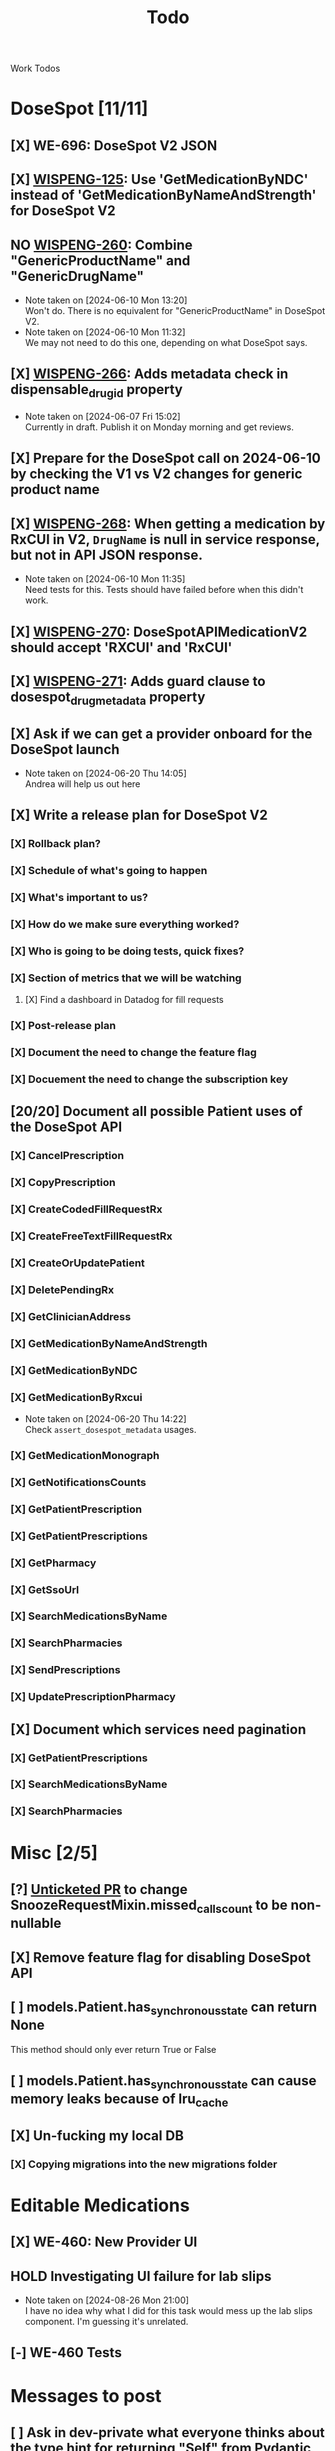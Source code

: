 #+title: Todo

Work Todos

* DoseSpot [11/11]
** [X] WE-696: DoseSpot V2 JSON
:LOGBOOK:
CLOCK: [2024-06-03 Mon 09:48]--[2024-06-03 Mon 10:13] =>  0:25
:END:
** [X] [[https://hellowisp.atlassian.net/browse/WISPENG-125][WISPENG-125]]: Use 'GetMedicationByNDC' instead of 'GetMedicationByNameAndStrength' for DoseSpot V2
** NO [[https://hellowisp.atlassian.net/browse/WISPENG-260][WISPENG-260]]: Combine "GenericProductName" and "GenericDrugName"
- Note taken on [2024-06-10 Mon 13:20] \\
  Won't do. There is no equivalent for "GenericProductName" in DoseSpot V2.
- Note taken on [2024-06-10 Mon 11:32] \\
  We may not need to do this one, depending on what DoseSpot says.
** [X] [[https://github.com/hellowisp/secure.hellowisp.com/pull/4259][WISPENG-266]]: Adds metadata check in dispensable_drug_id property
- Note taken on [2024-06-07 Fri 15:02] \\
  Currently in draft. Publish it on Monday morning and get reviews.
** [X] Prepare for the DoseSpot call on 2024-06-10 by checking the V1 vs V2 changes for generic product name
:LOGBOOK:
CLOCK: [2024-06-10 Mon 11:18]--[2024-06-10 Mon 11:31] =>  0:13
CLOCK: [2024-06-10 Mon 10:46]--[2024-06-10 Mon 11:11] =>  0:25
CLOCK: [2024-06-10 Mon 10:10]--[2024-06-10 Mon 10:35] =>  0:25
:END:
** [X] [[https://github.com/hellowisp/secure.hellowisp.com/pull/4265][WISPENG-268]]: When getting a medication by RxCUI in V2, ~DrugName~ is null in service response, but not in API JSON response.
:LOGBOOK:
CLOCK: [2024-06-10 Mon 11:52]--[2024-06-10 Mon 12:17] =>  0:25
:END:
- Note taken on [2024-06-10 Mon 11:35] \\
  Need tests for this. Tests should have failed before when this didn't work.
** [X] [[https://hellowisp.atlassian.net/browse/WISPENG-270][WISPENG-270]]: DoseSpotAPIMedicationV2 should accept 'RXCUI' and 'RxCUI'
** [X] [[https://github.com/hellowisp/secure.hellowisp.com/pull/4270][WISPENG-271]]: Adds guard clause to dosespot_drug_metadata property
** [X] Ask if we can get a provider onboard for the DoseSpot launch
- Note taken on [2024-06-20 Thu 14:05] \\
  Andrea will help us out here
** [X] Write a release plan for DoseSpot V2
*** [X] Rollback plan?
*** [X] Schedule of what's going to happen
*** [X] What's important to us?
*** [X] How do we make sure everything worked?
*** [X] Who is going to be doing tests, quick fixes?
*** [X] Section of metrics that we will be watching
**** [X] Find a dashboard in Datadog for fill requests
*** [X] Post-release plan
*** [X] Document the need to change the feature flag
*** [X] Docuement the need to change the subscription key
** [20/20] Document all possible Patient uses of the DoseSpot API
*** [X] CancelPrescription
*** [X] CopyPrescription
*** [X] CreateCodedFillRequestRx
*** [X] CreateFreeTextFillRequestRx
*** [X] CreateOrUpdatePatient
*** [X] DeletePendingRx
*** [X] GetClinicianAddress
*** [X] GetMedicationByNameAndStrength
*** [X] GetMedicationByNDC
*** [X] GetMedicationByRxcui
- Note taken on [2024-06-20 Thu 14:22] \\
  Check ~assert_dosespot_metadata~ usages.
*** [X] GetMedicationMonograph
*** [X] GetNotificationsCounts
*** [X] GetPatientPrescription
*** [X] GetPatientPrescriptions
*** [X] GetPharmacy
*** [X] GetSsoUrl
*** [X] SearchMedicationsByName
*** [X] SearchPharmacies
*** [X] SendPrescriptions
*** [X] UpdatePrescriptionPharmacy
** [X] Document which services need pagination
*** [X] GetPatientPrescriptions
*** [X] SearchMedicationsByName
*** [X] SearchPharmacies
* Misc [2/5]
** [?] [[https://github.com/hellowisp/secure.hellowisp.com/pull/4260][Unticketed PR]] to change SnoozeRequestMixin.missed_calls_count to be non-nullable
** [X] Remove feature flag for disabling DoseSpot API

** [ ] models.Patient.has_synchronous_state can return None
This method should only ever return True or False
** [ ] models.Patient.has_synchronous_state can cause memory leaks because of lru_cache
** [X] Un-fucking my local DB
*** [X] Copying migrations into the new migrations folder
:LOGBOOK:
CLOCK: [2024-08-26 Mon 17:22]--[2024-08-26 Mon 17:47] =>  0:25
:END:
* Editable Medications
** [X] WE-460: New Provider UI
** HOLD Investigating UI failure for lab slips
- Note taken on [2024-08-26 Mon 21:00] \\
  I have no idea why what I did for this task would mess up the lab slips component. I'm guessing it's unrelated.
** [-] WE-460 Tests
:LOGBOOK:
CLOCK: [2024-08-26 Mon 15:06]--[2024-08-26 Mon 15:31] =>  0:25
:END:
* Messages to post
** [ ] Ask in dev-private what everyone thinks about the type hint for returning "Self" from Pydantic validators.
We have two options:
- return ~typing_extensions.Self~
- return the same class name in quotes.

It doesn't /really/ matter much, but we should pick one and stick with it.

Note that ~Self~ is part of ~typing~ as of Python 3.11, but for now, we need to use ~typing_extensions~. Only mentioning this in case your IDE suggests importing from ~typing~ (mine did).



* Tests
** [ ] Move tests in tests/api/v3
These tests are misplaced. They should be in tests/app/controllers/api/v3
** [ ] ProductFactory.description should not be None
The DB does not have the column as nullabe, so this should not be ~None~ by default.

create materialized view pending_fill_request_v2 as
SELECT fr.id     AS fill_request_id,
       dr.id     AS provider_id,
       fr.status AS fill_request_status
FROM fill_request fr
         JOIN products pr ON fr.product_id = pr.id
         JOIN pharmacies ph ON fr.pharmacy_id = ph.id
         JOIN patients pa ON fr.patient_id = pa.id
         JOIN addresses ON pa.primary_address_id = addresses.id
         JOIN order2 o ON o.id = fr.order_id
         JOIN providers dr ON dr.is_active
WHERE pr.rx_required
  AND (o.captured OR fr.capture_on_approve)
  AND fr.local_rx_id IS NULL
  AND NOT (fr.status = ANY
           (ARRAY ['canceled'::fill_request_status, 'rejected'::fill_request_status, 'pending_payment'::fill_request_status, 'payment_failed'::fill_request_status]))
  AND NOT (EXISTS (SELECT 1
                   FROM fill_requests_prerequisites frprereq
                            JOIN prerequisites prereqs
                                 ON frprereq.fill_request_id = fr.id AND prereqs.id = frprereq.prerequisite_id
                   WHERE prereqs.status = ANY
                         (ARRAY ['PENDING_SUBMIT'::prerequisite_status, 'PENDING_VERIFICATION'::prerequisite_status])))
  AND (pa.assigned_provider_id IS NULL OR pa.assigned_provider_id = dr.id OR pr.is_lab_test)
  AND fr.created > (now() - '360 days'::interval)
  AND NOT (EXISTS (SELECT 1
                   FROM fill_request_pharmacy_order frpo
                            JOIN pharmacy_order po
                                 ON frpo.fill_request_id = fr.id AND frpo.pharmacy_order_id = po.id AND
                                    po.created > (now() - '360 days'::interval)
                   WHERE po.status = 'delivered'::pharmacy_order_status
                      OR (po.status <> ALL
                          (ARRAY ['admin_fixed_needs_fill'::pharmacy_order_status, 'canceled'::pharmacy_order_status]))))
  AND (EXISTS (SELECT 1
               FROM providers_states ps
                        JOIN states s ON ps.state_id = s.id
               WHERE ps.provider_id = dr.id
                 AND s.abbrev::text = addresses.state::text))
  AND (ph.type = 'local'::pharmacy_type OR NOT (EXISTS (SELECT 1
                                                        FROM rx
                                                        WHERE rx.product_id = fr.product_id
                                                          AND rx.pharmacy_id = fr.pharmacy_id
                                                          AND rx.patient_id = fr.patient_id
                                                          AND NOT rx.admin_expired
                                                          AND now() < (rx.created + '360 days'::interval)
                                                          AND rx.fill_count > ((SELECT count(DISTINCT po.id) AS count
                                                                                FROM pharmacy_order po
                                                                                         JOIN pharmacy_order_rx porx
                                                                                              ON porx.rx_id = rx.id AND porx.pharmacy_order_id = po.id
                                                                                WHERE po.status <> ALL
                                                                                      (ARRAY ['admin_fixed_needs_fill'::pharmacy_order_status, 'canceled'::pharmacy_order_status]))))))
  AND NOT (EXISTS (SELECT 1
                   FROM lab_test lt
                   WHERE lt.fill_request_id = fr.id));

alter materialized view pending_fill_request_v2 owner to postgres;

create unique index ix__pfr_v2_fr_id_provider_id__uniq
    on pending_fill_request_v2 (fill_request_id, provider_id);

create index ix_pending_fill_request_v2_fill_request_id
    on pending_fill_request_v2 (fill_request_id);

create index ix_pending_fill_request_v2_fill_request_status
    on pending_fill_request_v2 (fill_request_status);

create index ix_pending_fill_request_v2_provider_id
    on pending_fill_request_v2 (provider_id);
